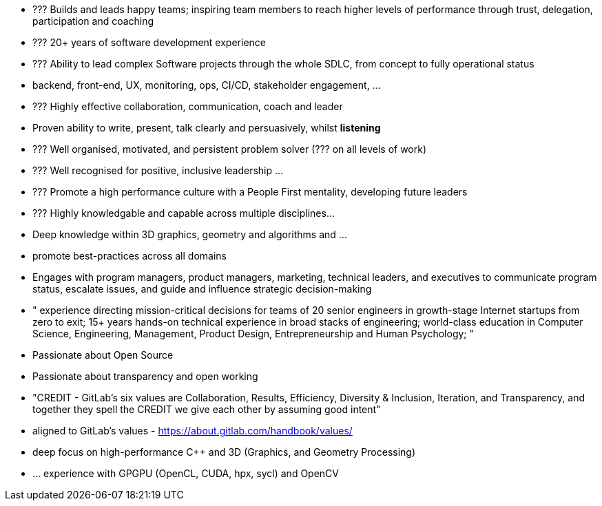 // TODO update personal summar


* ??? Builds and leads happy teams; inspiring team members to reach higher levels of performance through trust, delegation, participation and coaching
* ??? 20+ years of software development experience
* ??? Ability to lead complex Software projects through the whole SDLC, from concept to fully operational status
   * backend, front-end, UX, monitoring, ops, CI/CD, stakeholder engagement, ...
* ??? Highly effective collaboration, communication, coach and leader
   * Proven ability to write, present, talk clearly and persuasively, whilst **listening**
* ??? Well organised, motivated, and persistent problem solver  (??? on all levels of work)
* ??? Well recognised for positive, inclusive leadership ...
   * ??? Promote a high performance culture with a People First mentality, developing future leaders
* ??? Highly knowledgable and capable  across multiple disciplines...
   * Deep knowledge within 3D graphics, geometry and algorithms and ...
* promote best-practices across all domains
* Engages with program managers, product managers, marketing, technical leaders, and executives to communicate program status, escalate issues, and guide and influence strategic decision-making
* " experience directing mission-critical decisions for teams of 20 senior engineers in growth-stage Internet startups from zero to exit; 15+ years hands-on technical experience in broad stacks of engineering; world-class education in Computer Science, Engineering, Management, Product Design, Entrepreneurship and Human Psychology; "
* Passionate about Open Source
* Passionate about transparency and open working
   * "CREDIT - GitLab's six values are Collaboration, Results, Efficiency, Diversity & Inclusion, Iteration, and Transparency, and together they spell the CREDIT we give each other by assuming good intent"
   * aligned to GitLab's values - https://about.gitlab.com/handbook/values/
* deep focus on high-performance C++ and 3D (Graphics, and Geometry Processing)
* ... experience with GPGPU (OpenCL, CUDA, hpx, sycl) and OpenCV

